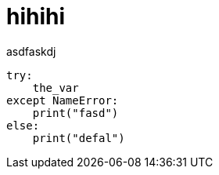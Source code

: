 # hihihi
asdfaskdj

[source,python,linenums]
----
try:
    the_var
except NameError:
    print("fasd")
else:
    print("defal")
----
